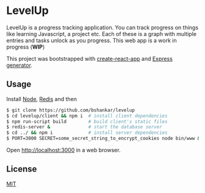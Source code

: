 * LevelUp

LevelUp is a progress tracking application. You can track progress on
things like learning Javascript, a project etc. Each of these is a
graph with multiple entries and tasks unlock as you progress. This web
app is a work in progress (*WIP*)

This project was bootstrapped with [[https://github.com/facebookincubator/create-react-app][create-react-app]] and [[https://github.com/expressjs/generator][Express generator]].

** Usage

Install [[https://github.com/nodejs/node][Node]], [[https://github.com/antirez/redis][Redis]] and then

#+BEGIN_SRC bash
$ git clone https://github.com/bshankar/levelup
$ cd levelup/client && npm i  # install client dependencies
$ npm run-script build        # build client's static files
$ redis-server &              # start the database server 
$ cd ../ && npm i             # install server dependencies
$ PORT=3000 SECRET=some_secret_string_to_encrypt_cookies node bin/www &  # run express server
#+END_SRC

Open http://localhost:3000 in a web browser.

** License

[[https://github.com/bshankar/levelup/blob/master/LICENSE][MIT]]
